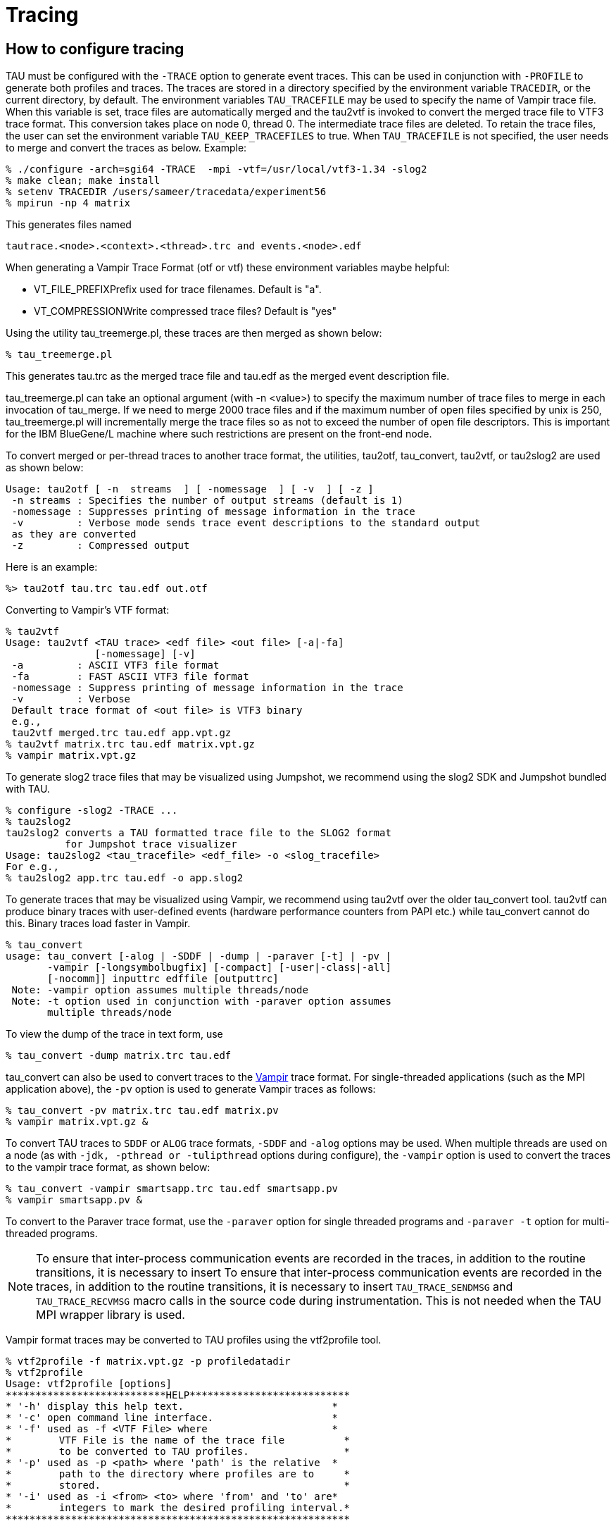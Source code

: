 [[tracingReference]]
= Tracing

== How to configure tracing
TAU must be configured with the `-TRACE` option to generate event traces. This can be used in conjunction with `-PROFILE` to generate both profiles and traces. The traces are stored in a directory specified by the environment variable `TRACEDIR`, or the current directory, by default. The environment variables `TAU_TRACEFILE` may be used to specify the name of Vampir trace file. When this variable is set, trace files are automatically merged and the tau2vtf is invoked to convert the merged trace file to VTF3 trace format. This conversion takes place on node 0, thread 0. The intermediate trace files are deleted. To retain the trace files, the user can set the environment variable `TAU_KEEP_TRACEFILES` to true. When `TAU_TRACEFILE` is not specified, the user needs to merge and convert the traces as below. Example:

[source]
----
% ./configure -arch=sgi64 -TRACE  -mpi -vtf=/usr/local/vtf3-1.34 -slog2
% make clean; make install
% setenv TRACEDIR /users/sameer/tracedata/experiment56
% mpirun -np 4 matrix
----

This generates files named

[source]
----
tautrace.<node>.<context>.<thread>.trc and events.<node>.edf
----

When generating a Vampir Trace Format (otf or vtf) these environment variables maybe helpful:

* VT_FILE_PREFIXPrefix used for trace
        filenames. Default is "a".
* VT_COMPRESSIONWrite compressed trace
      files? Default is "yes"


Using the utility tau_treemerge.pl, these traces are then merged as shown below:

[source]
----
% tau_treemerge.pl
----

This generates tau.trc as the merged trace file and tau.edf as the merged event description file.

tau_treemerge.pl can take an optional argument (with -n <value>) to specify the maximum number of trace files to merge in each invocation of tau_merge. If we need to merge 2000 trace files and if the maximum number of open files specified by unix is 250, tau_treemerge.pl will incrementally merge the trace files so as not to exceed the number of open file descriptors. This is important for the IBM BlueGene/L machine where such restrictions are present on the front-end node.

To convert merged or per-thread traces to another trace format, the utilities, tau2otf, tau_convert, tau2vtf, or tau2slog2 are used as shown below:

[source]
----
Usage: tau2otf [ -n  streams  ] [ -nomessage  ] [ -v  ] [ -z ]
 -n streams : Specifies the number of output streams (default is 1)
 -nomessage : Suppresses printing of message information in the trace
 -v         : Verbose mode sends trace event descriptions to the standard output
 as they are converted
 -z         : Compressed output
----

Here is an example:

[source]
----
%> tau2otf tau.trc tau.edf out.otf
----

Converting to Vampir's VTF format:

[source]
----
% tau2vtf
Usage: tau2vtf <TAU trace> <edf file> <out file> [-a|-fa]
               [-nomessage] [-v]
 -a         : ASCII VTF3 file format
 -fa        : FAST ASCII VTF3 file format
 -nomessage : Suppress printing of message information in the trace
 -v         : Verbose
 Default trace format of <out file> is VTF3 binary
 e.g.,
 tau2vtf merged.trc tau.edf app.vpt.gz
% tau2vtf matrix.trc tau.edf matrix.vpt.gz
% vampir matrix.vpt.gz
----

To generate slog2 trace files that may be visualized using Jumpshot, we recommend using the slog2 SDK and Jumpshot bundled with TAU.

[source]
----
% configure -slog2 -TRACE ...
% tau2slog2
tau2slog2 converts a TAU formatted trace file to the SLOG2 format
          for Jumpshot trace visualizer
Usage: tau2slog2 <tau_tracefile> <edf_file> -o <slog_tracefile>
For e.g.,
% tau2slog2 app.trc tau.edf -o app.slog2
----

To generate traces that may be visualized using Vampir, we recommend using tau2vtf over the older tau_convert tool. tau2vtf can produce binary traces with user-defined events (hardware performance counters from PAPI etc.) while tau_convert cannot do this. Binary traces load faster in Vampir.

[source]
----
% tau_convert
usage: tau_convert [-alog | -SDDF | -dump | -paraver [-t] | -pv |
       -vampir [-longsymbolbugfix] [-compact] [-user|-class|-all]
       [-nocomm]] inputtrc edffile [outputtrc]
 Note: -vampir option assumes multiple threads/node
 Note: -t option used in conjunction with -paraver option assumes
       multiple threads/node
----

To view the dump of the trace in text form, use

[source]
----
% tau_convert -dump matrix.trc tau.edf
----

tau_convert can also be used to convert traces to the http://www.vampir-ng.de/[Vampir] trace format. For single-threaded applications (such as the MPI application above), the `-pv` option is used to generate Vampir traces as follows:

[source]
----
% tau_convert -pv matrix.trc tau.edf matrix.pv
% vampir matrix.vpt.gz &
----

To convert TAU traces to `SDDF` or `ALOG` trace formats, `-SDDF` and `-alog` options may be used. When multiple threads are used on a node (as with `-jdk, -pthread or -tulipthread` options during configure), the `-vampir` option is used to convert the traces to the vampir trace format, as shown below:

[source]
----
% tau_convert -vampir smartsapp.trc tau.edf smartsapp.pv
% vampir smartsapp.pv &
----

To convert to the Paraver trace format, use the `-paraver` option for single threaded programs and `-paraver -t` option for multi-threaded programs.

NOTE: To ensure that inter-process communication events are recorded in the traces, in addition to the routine transitions, it is necessary to insert To ensure that inter-process communication events are recorded in the traces, in addition to the routine transitions, it is necessary to insert `TAU_TRACE_SENDMSG` and `TAU_TRACE_RECVMSG` macro calls in the source code during instrumentation. This is not needed when the TAU MPI wrapper library is used.

Vampir format traces may be converted to TAU profiles using the vtf2profile tool.

[source]
----
% vtf2profile -f matrix.vpt.gz -p profiledatadir
% vtf2profile
Usage: vtf2profile [options]
***************************HELP***************************
* '-h' display this help text.                         *
* '-c' open command line interface.                    *
* '-f' used as -f <VTF File> where                     *
*        VTF File is the name of the trace file          *
*        to be converted to TAU profiles.                *
* '-p' used as -p <path> where 'path' is the relative  *
*        path to the directory where profiles are to     *
*        stored.                                         *
* '-i' used as -i <from> <to> where 'from' and 'to' are*
*        integers to mark the desired profiling interval.*
**********************************************************
----

